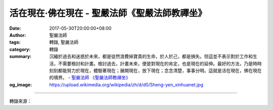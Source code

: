 活在現在‧佛在現在 - 聖嚴法師《聖嚴法師教禪坐》
##############################################

:date: 2017-05-30T20:00:00+08:00
:author: 聖嚴法師
:tags: 轉錄, 聖嚴法師
:category: 轉錄
:summary: 沉緬於過去和迷惑於未來，都是徒然浪費掉寶貴的生命，於人於己，都是損失。但這並不表示對於工作和生活，不需要檢討和計畫。檢討過去，計畫未來，便是對現在的肯定，也是現在的延伸。最好的方法，乃是時時刻刻都能努力於現在，體驗著現在；展開現在，放下現在；念念清楚，事事分明。這就是活在現在，佛在現在的境界。
          - `聖嚴法師`_ `《聖嚴法師教禪坐》`_
:og_image: https://upload.wikimedia.org/wikipedia/zh/d/d0/Sheng-yen_xinhuanet.jpg

.. raw:: html

  <p>摘錄自《聖嚴法師教禪坐》活在現在‧佛在現在<br/> 文／聖嚴法師 圖／常器</p><p> 佛在佛國淨土，也在我們心中。佛是具足智慧與慈悲的人，如果我們念念活在現在，念念都與佛的智慧及慈悲相應，佛就念念與我們在一起。如果念念之中自心有佛，我們的自心也就是佛，所以佛是由人完成的。當下的一念心中有佛，當下的一念即與佛同，念念心中如果都有佛，念念之間也都是佛。如你念念活在當下的智慧與慈悲之中，當下的現在，你就能夠見佛成佛。</p><p> 當然，凡夫不可能每一念都跟清淨的智慧與慈悲相應，所以要常常提醒自己：練習著念念活在現在，把握住每一個念頭的當下。便可體會到佛是無時不在、佛是無處不在的事實了。</p><p> 這樣的觀念和這樣的方法，可以幫助我們袪除自身的煩惱，雖你還是處身於塵世，卻也能體驗到超越塵世的自在。當你心中充滿了貪、瞋、癡等心垢之時，即是身處塵世；當你心中沒有那些心障之時，那就是超越於塵世之外的人了。可見出世並非一定要離開現實的世間，而只要心念不受物欲的誘惑及逆境的刺激，便是解脫。因此，禪宗的《六祖壇經》曾說：「佛法在世間，不離世間覺。」</p><p> 可是，一般的人往往因為不能把握現在，也不能念念活在當下，便無法領會到佛在心中。其實只要不是沉溺在過去和未來，就是認真地活在現在；若能不將過去及未來的人事物等種種境界，執為實有，便能活在現在而體會到佛在現在。</p><p> 因此，學佛的人要時時提醒自己：活在現在，不要老是活在過去的回憶中，也不要老是活在未來的夢想中。沉緬於過去和迷惑於未來，都是徒然浪費掉寶貴的生命，於人於己，都是損失。但這並不表示對於工作和生活，不需要檢討和計畫。檢討過去，計畫未來，便是對現在的肯定，也是現在的延伸。最好的方法，乃是時時刻刻都能努力於現在，體驗著現在；展開現在，放下現在；念念清楚，事事分明。這就是活在現在，佛在現在的境界。</p>

.. image:: https://scontent-tpe1-1.xx.fbcdn.net/v/t31.0-8/18595486_1531828680206989_441136860848812360_o.jpg?oh=8b8709375e20702ba377a818e4ba534f&oe=59A04CD0
   :align: center
   :alt: 活在現在‧佛在現在

----

轉錄來源：

.. raw:: html

  <iframe src="https://www.facebook.com/plugins/post.php?href=https%3A%2F%2Fwww.facebook.com%2FDDMCHAN%2Fposts%2F1531828680206989%3A0" width="auto" height="556" style="border:none;overflow:hidden" scrolling="no" frameborder="0" allowTransparency="true"></iframe>

.. _聖嚴法師: http://www.shengyen.org/
.. _《聖嚴法師教禪坐》: http://ddc.shengyen.org/mobile/toc/04/04-09/index.php

